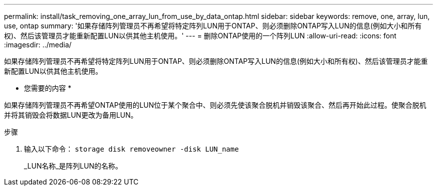 ---
permalink: install/task_removing_one_array_lun_from_use_by_data_ontap.html 
sidebar: sidebar 
keywords: remove, one, array, lun, use, ontap 
summary: '如果存储阵列管理员不再希望将特定阵列LUN用于ONTAP、则必须删除ONTAP写入LUN的信息(例如大小和所有权)、然后该管理员才能重新配置LUN以供其他主机使用。' 
---
= 删除ONTAP使用的一个阵列LUN
:allow-uri-read: 
:icons: font
:imagesdir: ../media/


[role="lead"]
如果存储阵列管理员不再希望将特定阵列LUN用于ONTAP、则必须删除ONTAP写入LUN的信息(例如大小和所有权)、然后该管理员才能重新配置LUN以供其他主机使用。

* 您需要的内容 *

如果存储阵列管理员不再希望ONTAP使用的LUN位于某个聚合中、则必须先使该聚合脱机并销毁该聚合、然后再开始此过程。使聚合脱机并将其销毁会将数据LUN更改为备用LUN。

.步骤
. 输入以下命令： `storage disk removeowner -disk LUN_name`
+
_LUN名称_是阵列LUN的名称。


